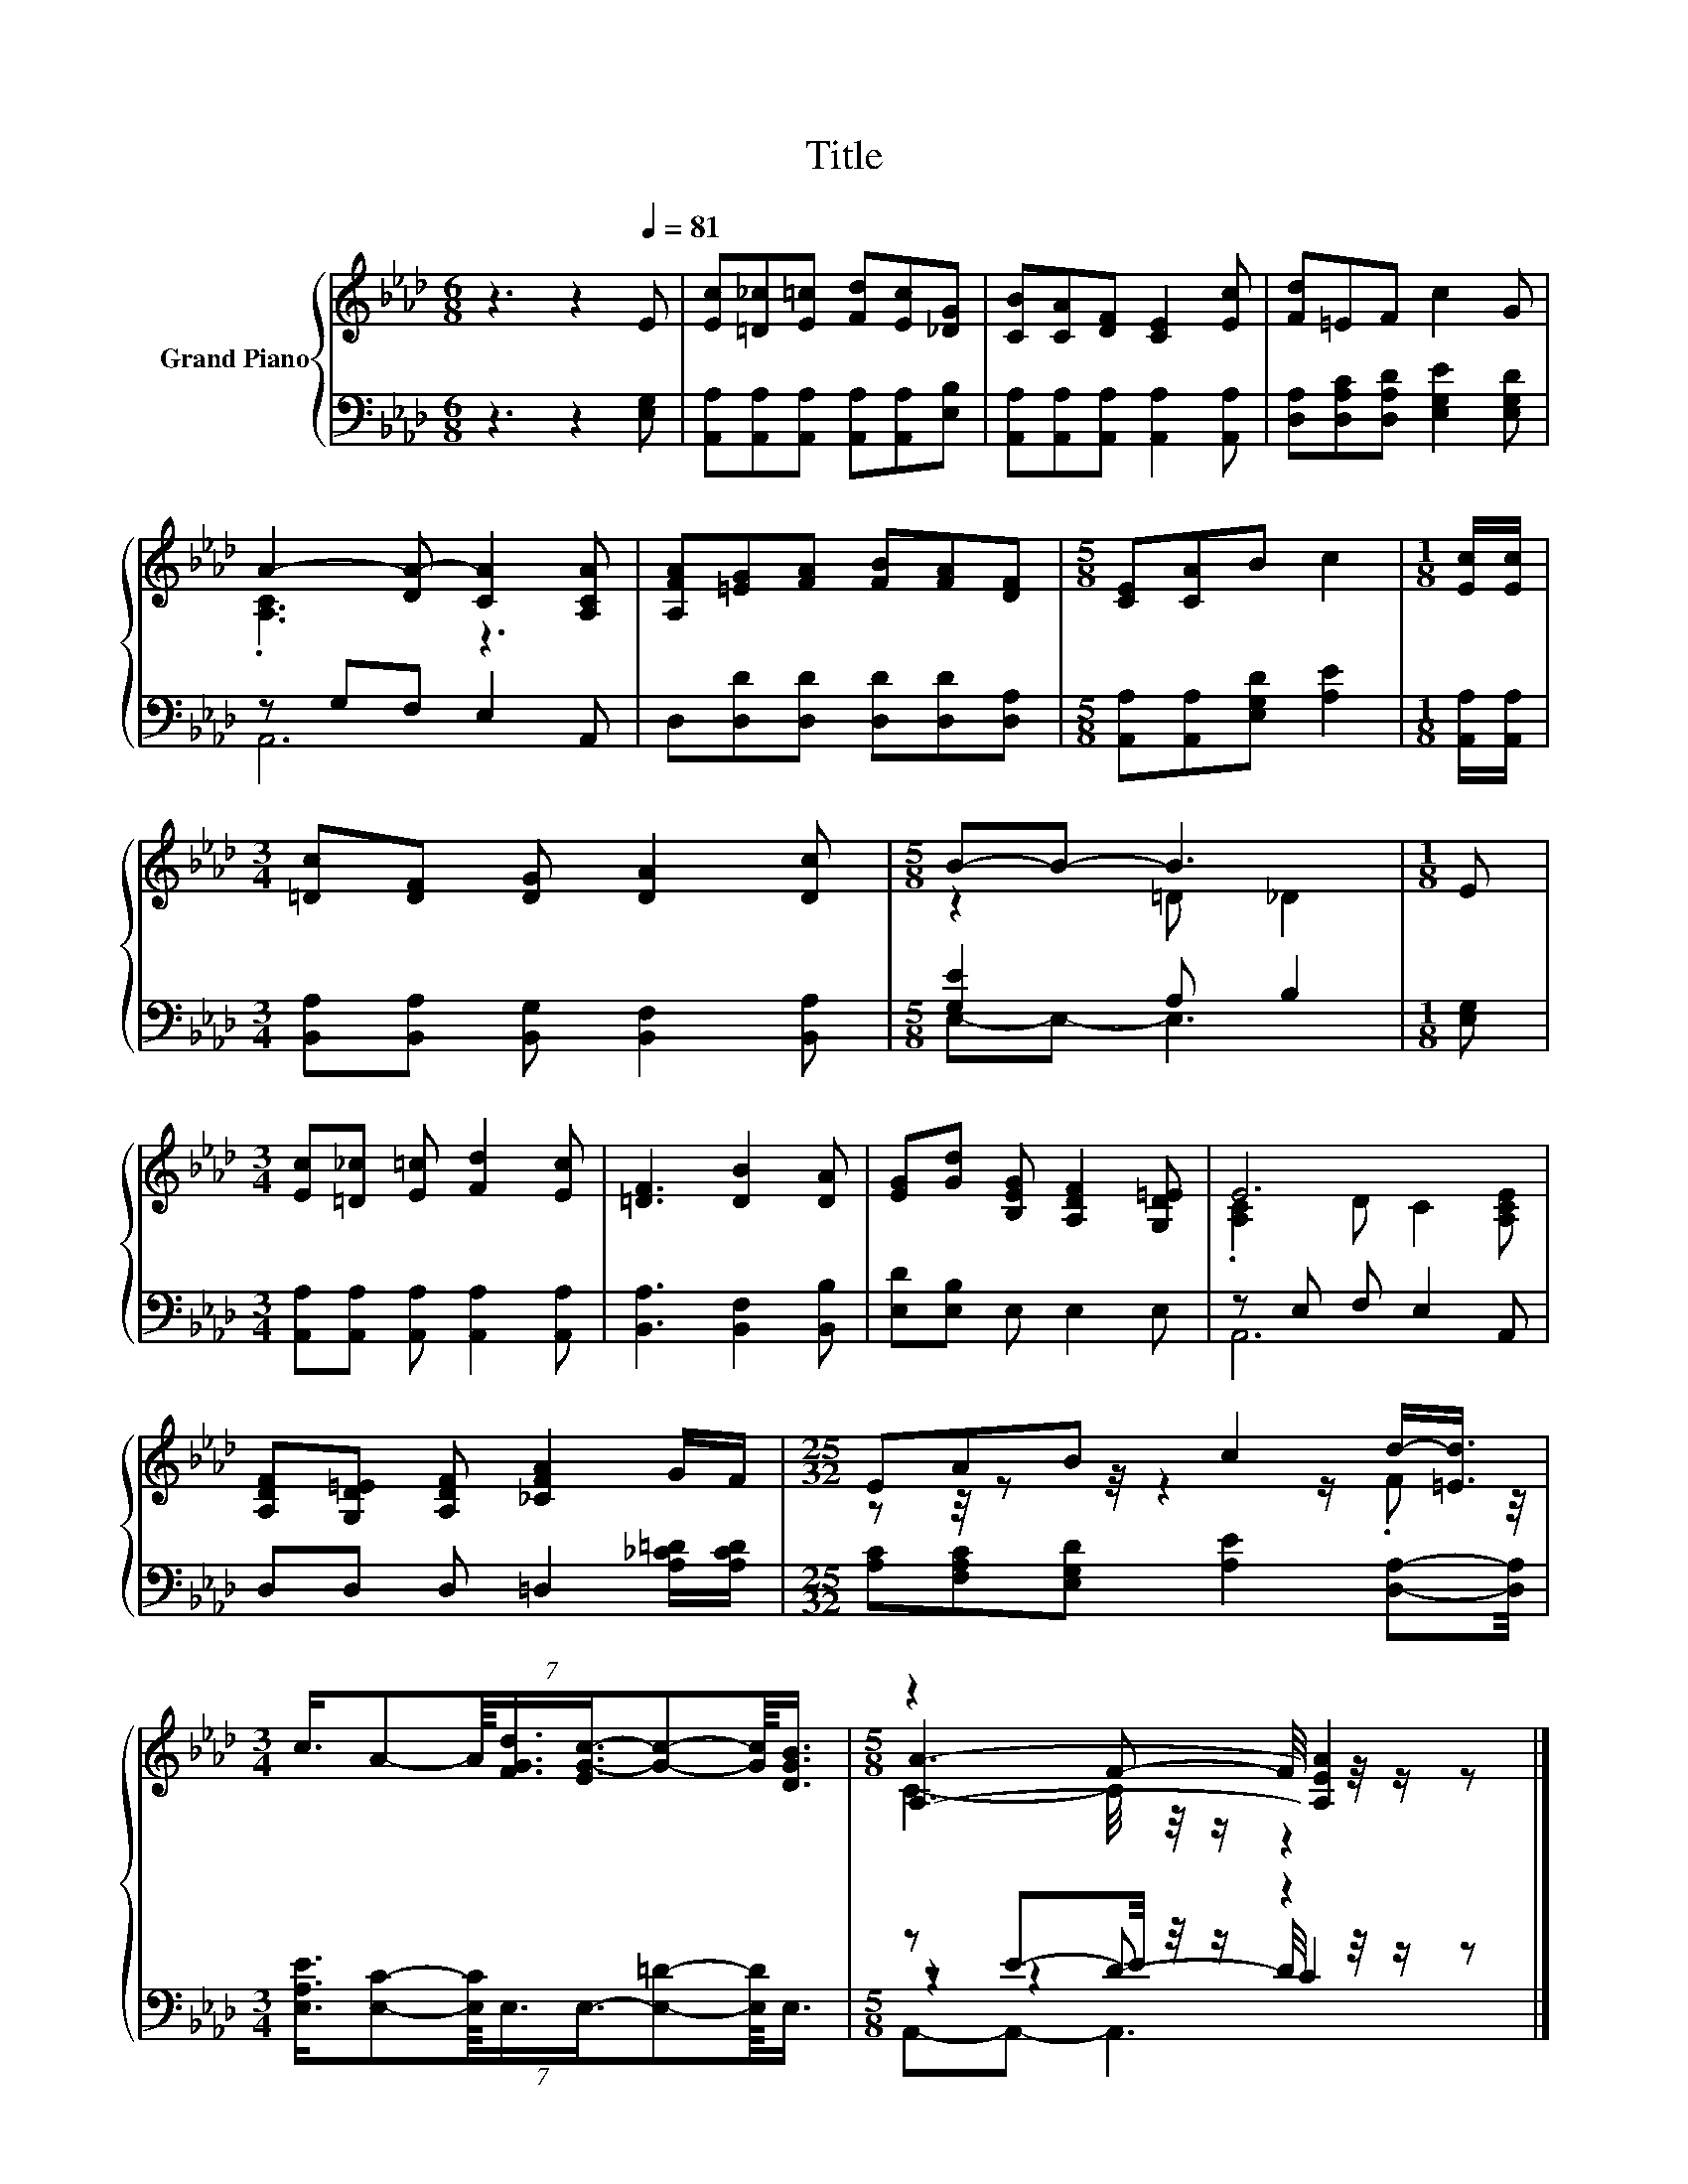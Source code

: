 X:1
T:Title
%%score { ( 1 3 5 ) | ( 2 4 6 7 ) }
L:1/8
M:6/8
K:Ab
V:1 treble nm="Grand Piano"
V:3 treble 
V:5 treble 
V:2 bass 
V:4 bass 
V:6 bass 
V:7 bass 
V:1
 z3 z2[Q:1/4=81] E | [Ec][=D_c][E=c] [Fd][Ec][_DG] | [CB][CA][DF] [CE]2 [Ec] | [Fd]=EF c2 G | %4
 A2- [DA-] [CA]2 [A,CA] | [A,FA][=EG][FA] [FB][FA][DF] |[M:5/8] [CE][CA]B c2 |[M:1/8] [Ec]/[Ec]/ | %8
[M:3/4] [=Dc][DF] [DG] [DA]2 [Dc] |[M:5/8] B-B- B3 |[M:1/8] E | %11
[M:3/4] [Ec][=D_c] [E=c] [Fd]2 [Ec] | [=DF]3 [DB]2 [DA] | [EG][Gd] [B,EG] [A,DF]2 [G,D=E] | E6 | %15
 [A,DF][G,D=E] [A,DF] [_CFA]2 G/F/ |[M:25/32] EAB c2 d/-[=Ed]3/4 | %17
[M:3/4] (7:8:8c3/4A-A/8[FGd]3/4[EG-c-]3/4[Gc]-[Gc]/8[DGB]3/4 |[M:5/8] z2 F- F/4 z/4 z/ z |] %19
V:2
 z3 z2 [E,G,] | [A,,A,][A,,A,][A,,A,] [A,,A,][A,,A,][E,B,] | %2
 [A,,A,][A,,A,][A,,A,] [A,,A,]2 [A,,A,] | [D,A,][D,A,C][D,A,D] [E,G,E]2 [E,G,D] | z G,F, E,2 A,, | %5
 D,[D,D][D,D] [D,D][D,D][D,A,] |[M:5/8] [A,,A,][A,,A,][E,G,D] [A,E]2 |[M:1/8] [A,,A,]/[A,,A,]/ | %8
[M:3/4] [B,,A,][B,,A,] [B,,G,] [B,,F,]2 [B,,A,] |[M:5/8] [G,E]2 A, B,2 |[M:1/8] [E,G,] | %11
[M:3/4] [A,,A,][A,,A,] [A,,A,] [A,,A,]2 [A,,A,] | [B,,A,]3 [B,,F,]2 [B,,B,] | %13
 [E,D][E,B,] E, E,2 E, | z E, F, E,2 A,, | D,D, D, =D,2 [A,_C=D]/[A,CD]/ | %16
[M:25/32] [A,C][F,A,C][E,G,D] [A,E]2 [D,A,]-[D,A,]/4 | %17
[M:3/4] (7:8:8[E,A,E]3/4[E,C]-[E,C]/8E,3/4E,3/4-[E,=D]-[E,D]/8E,3/4 |[M:5/8] z E-E/4 z/4 z/ z2 |] %19
V:3
 x6 | x6 | x6 | x6 | .[A,C]3 z3 | x6 |[M:5/8] x5 |[M:1/8] x |[M:3/4] x6 |[M:5/8] z2 =D _D2 | %10
[M:1/8] x |[M:3/4] x6 | x6 | x6 | .[A,C]2 D C2 [A,CE] | x6 |[M:25/32] z z/4 z z/4 z2 z/ .F z/4 | %17
[M:3/4] x6 |[M:5/8] [A,A]3- [A,EA]2 |] %19
V:4
 x6 | x6 | x6 | x6 | A,,6 | x6 |[M:5/8] x5 |[M:1/8] x |[M:3/4] x6 |[M:5/8] E,-E,- E,3 |[M:1/8] x | %11
[M:3/4] x6 | x6 | x6 | A,,6 | x6 |[M:25/32] x25/4 |[M:3/4] x6 |[M:5/8] z2 D- D/4 z/4 z/ z |] %19
V:5
 x6 | x6 | x6 | x6 | x6 | x6 |[M:5/8] x5 |[M:1/8] x |[M:3/4] x6 |[M:5/8] x5 |[M:1/8] x | %11
[M:3/4] x6 | x6 | x6 | x6 | x6 |[M:25/32] x25/4 |[M:3/4] x6 |[M:5/8] C2- C/4 z/4 z/ z2 |] %19
V:6
 x6 | x6 | x6 | x6 | x6 | x6 |[M:5/8] x5 |[M:1/8] x |[M:3/4] x6 |[M:5/8] x5 |[M:1/8] x | %11
[M:3/4] x6 | x6 | x6 | x6 | x6 |[M:25/32] x25/4 |[M:3/4] x6 |[M:5/8] z z2 C2 |] %19
V:7
 x6 | x6 | x6 | x6 | x6 | x6 |[M:5/8] x5 |[M:1/8] x |[M:3/4] x6 |[M:5/8] x5 |[M:1/8] x | %11
[M:3/4] x6 | x6 | x6 | x6 | x6 |[M:25/32] x25/4 |[M:3/4] x6 |[M:5/8] A,,-A,,- A,,3 |] %19

